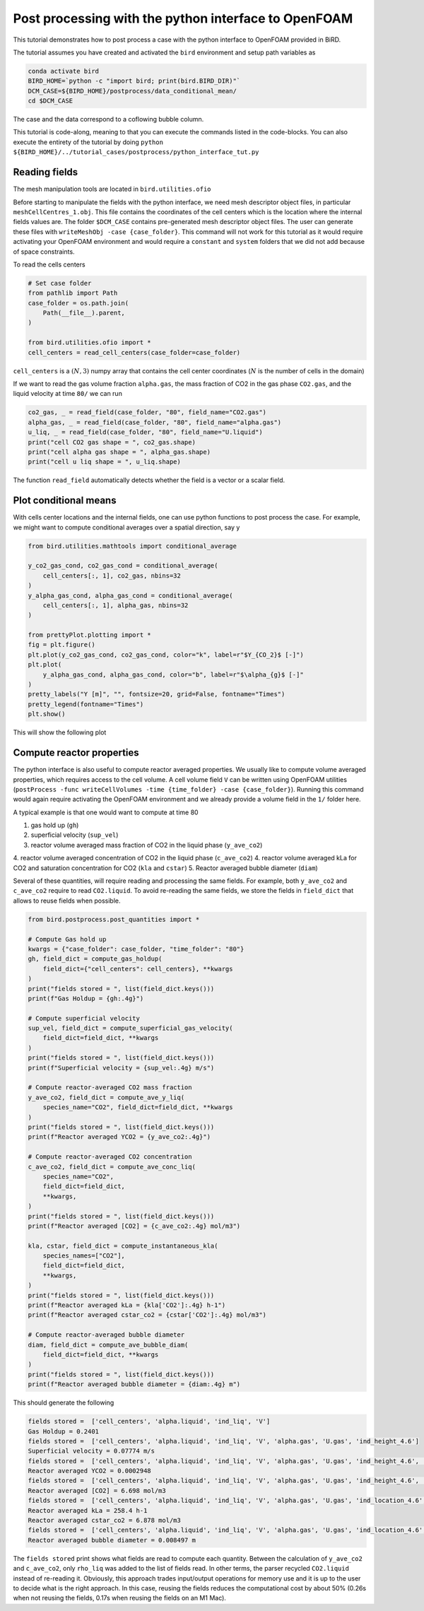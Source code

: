 Post processing with the python interface to OpenFOAM
=====

This tutorial demonstrates how to post process a case with the python interface to OpenFOAM provided in BiRD.

The tutorial assumes you have created and activated the ``bird`` environment and setup path variables as

.. code-block:: console

   conda activate bird
   BIRD_HOME=`python -c "import bird; print(bird.BIRD_DIR)"`
   DCM_CASE=${BIRD_HOME}/postprocess/data_conditional_mean/
   cd $DCM_CASE

The case and the data correspond to a coflowing bubble column.

This tutorial is code-along, meaning to that you can execute the commands listed in the code-blocks. You can also execute the entirety of the tutorial by doing ``python ${BIRD_HOME}/../tutorial_cases/postprocess/python_interface_tut.py``

Reading fields
------------

The mesh manipulation tools are located in ``bird.utilities.ofio``

Before starting to manipulate the fields with the python interface, we need mesh descriptor object files, in particular ``meshCellCentres_1.obj``. This file contains the coordinates of the cell centers which is the location where the internal fields values are. The folder ``$DCM_CASE`` contains pre-generated mesh descriptor object files. The user can generate these files with ``writeMeshObj -case {case_folder}``. This command will not work for this tutorial as it would require activating your OpenFOAM environment and would require a ``constant`` and ``system`` folders that we did not add because of space constraints.

To read the cells centers

.. code-block:: python

   # Set case folder
   from pathlib import Path
   case_folder = os.path.join(
       Path(__file__).parent,
   )

   from bird.utilities.ofio import *   
   cell_centers = read_cell_centers(case_folder=case_folder)

``cell_centers`` is a :math:`(N,3)` numpy array that contains the cell center coordinates (:math:`N` is the number of cells in the domain)


If we want to read the gas volume fraction ``alpha.gas``, the mass fraction of CO2 in the gas phase ``CO2.gas``, and the liquid velocity at time ``80/`` we can run

.. code-block:: python

   co2_gas, _ = read_field(case_folder, "80", field_name="CO2.gas")
   alpha_gas, _ = read_field(case_folder, "80", field_name="alpha.gas")
   u_liq, _ = read_field(case_folder, "80", field_name="U.liquid")
   print("cell CO2 gas shape = ", co2_gas.shape)
   print("cell alpha gas shape = ", alpha_gas.shape)
   print("cell u liq shape = ", u_liq.shape)

The function ``read_field`` automatically detects whether the field is a vector or a scalar field.



Plot conditional means
------------

With cells center locations and the internal fields, one can use python functions to post process the case. For example, we might want to compute conditional averages over a spatial direction, say y

.. code-block:: python
   
   from bird.utilities.mathtools import conditional_average

   y_co2_gas_cond, co2_gas_cond = conditional_average(
       cell_centers[:, 1], co2_gas, nbins=32
   )
   y_alpha_gas_cond, alpha_gas_cond = conditional_average(
       cell_centers[:, 1], alpha_gas, nbins=32
   )
   
   from prettyPlot.plotting import *
   fig = plt.figure()
   plt.plot(y_co2_gas_cond, co2_gas_cond, color="k", label=r"$Y_{CO_2}$ [-]")
   plt.plot(
       y_alpha_gas_cond, alpha_gas_cond, color="b", label=r"$\alpha_{g}$ [-]"
   )
   pretty_labels("Y [m]", "", fontsize=20, grid=False, fontname="Times")
   pretty_legend(fontname="Times")
   plt.show()


This will show the following plot


.. container:: figures-cond-mean-tut

   .. figure:: ../assets/cond_mean_tut.png
      :width: 70%
      :align: center
      :alt: Height-conditional mean


Compute reactor properties
------------

The python interface is also useful to compute reactor averaged properties. We usually like to compute volume averaged properties, which requires access to the cell volume. A cell volume field ``V`` can be written using OpenFOAM utilities (``postProcess -func writeCellVolumes -time {time_folder} -case {case_folder}``). Running this command would again require activating the OpenFOAM environment and we already provide a volume field in the ``1/`` folder here. 

A typical example is that one would want to compute at time 80

1. gas hold up (``gh``)
2. superficial velocity (``sup_vel``)
3. reactor volume averaged mass fraction of CO2 in the liquid phase (``y_ave_co2``)
4. reactor volume averaged concentration of CO2 in the liquid phase (``c_ave_co2``)
4. reactor volume averaged kLa for CO2 and saturation concentration for CO2 (``kla`` and ``cstar``)
5. Reactor averaged bubble diameter (``diam``)

Several of these quantities, will require reading and processing the same fields. For example, both ``y_ave_co2`` and ``c_ave_co2`` require to read ``CO2.liquid``. To avoid re-reading the same fields, we store the fields in ``field_dict`` that allows to reuse fields when possible.

.. code-block:: python

   from bird.postprocess.post_quantities import *

   # Compute Gas hold up
   kwargs = {"case_folder": case_folder, "time_folder": "80"}
   gh, field_dict = compute_gas_holdup(
       field_dict={"cell_centers": cell_centers}, **kwargs
   )
   print("fields stored = ", list(field_dict.keys()))
   print(f"Gas Holdup = {gh:.4g}")
   
   # Compute superficial velocity
   sup_vel, field_dict = compute_superficial_gas_velocity(
       field_dict=field_dict, **kwargs
   )
   print("fields stored = ", list(field_dict.keys()))
   print(f"Superficial velocity = {sup_vel:.4g} m/s")
   
   # Compute reactor-averaged CO2 mass fraction
   y_ave_co2, field_dict = compute_ave_y_liq(
       species_name="CO2", field_dict=field_dict, **kwargs
   )
   print("fields stored = ", list(field_dict.keys()))
   print(f"Reactor averaged YCO2 = {y_ave_co2:.4g}")
   
   # Compute reactor-averaged CO2 concentration
   c_ave_co2, field_dict = compute_ave_conc_liq(
       species_name="CO2",
       field_dict=field_dict,
       **kwargs,
   )
   print("fields stored = ", list(field_dict.keys()))
   print(f"Reactor averaged [CO2] = {c_ave_co2:.4g} mol/m3")

   kla, cstar, field_dict = compute_instantaneous_kla(
       species_names=["CO2"],
       field_dict=field_dict,
       **kwargs,
   )
   print("fields stored = ", list(field_dict.keys()))
   print(f"Reactor averaged kLa = {kla['CO2']:.4g} h-1")
   print(f"Reactor averaged cstar_co2 = {cstar['CO2']:.4g} mol/m3")   
 
   # Compute reactor-averaged bubble diameter
   diam, field_dict = compute_ave_bubble_diam(
       field_dict=field_dict, **kwargs
   )
   print("fields stored = ", list(field_dict.keys()))
   print(f"Reactor averaged bubble diameter = {diam:.4g} m")
   


This should generate the following 


.. code-block:: console

   fields stored =  ['cell_centers', 'alpha.liquid', 'ind_liq', 'V']
   Gas Holdup = 0.2401
   fields stored =  ['cell_centers', 'alpha.liquid', 'ind_liq', 'V', 'alpha.gas', 'U.gas', 'ind_height_4.6']
   Superficial velocity = 0.07774 m/s
   fields stored =  ['cell_centers', 'alpha.liquid', 'ind_liq', 'V', 'alpha.gas', 'U.gas', 'ind_height_4.6', 'CO2.liquid']
   Reactor averaged YCO2 = 0.0002948
   fields stored =  ['cell_centers', 'alpha.liquid', 'ind_liq', 'V', 'alpha.gas', 'U.gas', 'ind_height_4.6', 'CO2.liquid', 'rho_liq']
   Reactor averaged [CO2] = 6.698 mol/m3
   fields stored =  ['cell_centers', 'alpha.liquid', 'ind_liq', 'V', 'alpha.gas', 'U.gas', 'ind_location_4.6', 'CO2.liquid', 'rho_liq', 'thermo:rho.liquid', 'thermo:rho.gas', 'U.liquid', 'd.gas', 'thermo:mu.liquid', 'CO2.gas']
   Reactor averaged kLa = 258.4 h-1
   Reactor averaged cstar_co2 = 6.878 mol/m3
   fields stored =  ['cell_centers', 'alpha.liquid', 'ind_liq', 'V', 'alpha.gas', 'U.gas', 'ind_location_4.6', 'CO2.liquid', 'rho_liq', 'thermo:rho.liquid', 'thermo:rho.gas', 'U.liquid', 'd.gas', 'thermo:mu.liquid', 'CO2.gas']
   Reactor averaged bubble diameter = 0.008497 m


The ``fields stored`` print shows what fields are read to compute each quantity. Between the calculation of ``y_ave_co2`` and ``c_ave_co2``, only ``rho_liq`` was added to the list of fields read. In other terms, the parser recycled ``CO2.liquid`` instead of re-reading it. Obviously, this approach trades input/output operations for memory use and it is up to the user to decide what is the right approach. In this case, reusing the fields reduces the computational cost by about 50% (0.26s when not reusing the fields, 0.17s when reusing the fields on an M1 Mac). 
